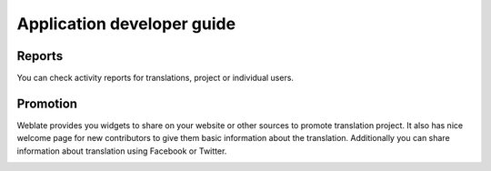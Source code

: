 Application developer guide
===========================

Reports
-------

You can check activity reports for translations, project or individual users.

.. image:: ../_static/activity.png

Promotion
---------

Weblate provides you widgets to share on your website or other sources to
promote translation project. It also has nice welcome page for new contributors
to give them basic information about the translation. Additionally you can
share information about translation using Facebook or Twitter.

.. image:: ../_static/promote.png
